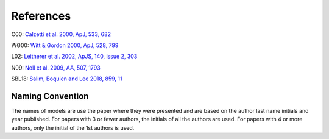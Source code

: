 ##########
References
##########

C00: `Calzetti et al. 2000, ApJ, 533, 682
<http://adsabs.harvard.edu/abs/2000ApJ...533..682C>`_

WG00: `Witt & Gordon 2000, ApJ, 528, 799
<http://adsabs.harvard.edu/abs/2000ApJ...528..799W>`_

L02: `Leitherer et al. 2002, ApJS, 140, issue 2, 303
<http://adsabs.harvard.edu/abs/2002ApJS..140..303L>`_

N09: `Noll et al. 2009, AA, 507, 1793
<http://adsabs.harvard.edu/abs/2009A%26A...507.1793N>`_

SBL18: `Salim, Boquien and Lee 2018, 859, 11
<http://adsabs.harvard.edu/abs/2018ApJ...859...11S>`_

Naming Convention
=================

The names of models are use the paper where they were presented and are
based on the author last name initials and year published.
For papers with 3 or fewer authors, the initials of all the authors are used.
For papers with 4 or more authors, only the initial of the 1st authors is used.
